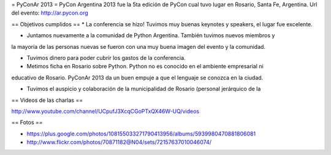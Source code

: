 = PyConAr 2013 =
PyCon Argentina 2013 fue la 5ta edición de PyCon cual tuvo lugar en Rosario, Santa Fe, Argentina.
Url del evento: http://ar.pycon.org

== Objetivos cumplidos ==
* La conferencia se hizo! Tuvimos muy buenas keynotes y speakers, el lugar fue excelente.

* Juntamos nuevamente a la comunidad de Python Argentina. También tuvimos nuevos miembros y
la mayoría de las personas nuevas se fueron con una muy buena imagen del evento y la comunidad.

* Tuvimos dinero para poder cubrir los gastos de la conferencia.

* Metimos ficha en Rosario sobre Python. Python no es conocido en el ambiente empresarial ni 
educativo de Rosario. PyConAr 2013 da un buen empuje a que el lenguaje se conozca en la ciudad.

* Tuvimos el auspicio y colaboración de la municipalidad de Rosario (personal jerárquico de la

== Videos de las charlas ==

http://www.youtube.com/channel/UCpufJ3XcqCGoPTxQX46W-UQ/videos

== Fotos ==

* https://plus.google.com/photos/108155033271790413956/albums/5939980470881806081
* http://www.flickr.com/photos/70871182@N04/sets/72157637010046074/
